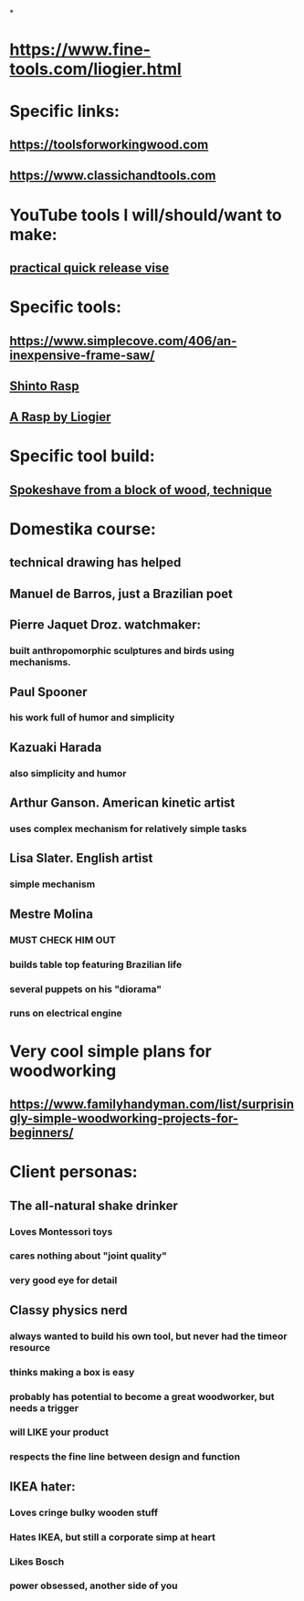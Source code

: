 
* 
*
* https://www.fine-tools.com/liogier.html
* Specific links:
** https://toolsforworkingwood.com
** https://www.classichandtools.com
* YouTube tools I will/should/want to make:
** [[https://www.youtube.com/watch?v=G59BG3VCfio][practical quick release vise]]
* Specific tools:
** https://www.simplecove.com/406/an-inexpensive-frame-saw/
** [[https://www.youtube.com/watch?v=qK17mwJM0sE][Shinto Rasp]]
** [[https://paulsellers.com/2016/12/a-rasp-by-liogier/][A Rasp by Liogier]]
** 
* Specific tool build:
** [[https://www.youtube.com/watch?v=qsTGsKT7UN4][Spokeshave from a block of wood, technique]]
** 
* Domestika course:
** technical drawing has helped
** Manuel de Barros, just a Brazilian poet
** Pierre Jaquet Droz. watchmaker:
*** built anthropomorphic sculptures and birds using mechanisms.
** Paul Spooner
*** his work full of humor and simplicity
** Kazuaki Harada
*** also simplicity and humor
** Arthur Ganson. American kinetic artist
*** uses complex mechanism for relatively simple tasks
** Lisa Slater. English artist
*** simple mechanism
** Mestre Molina
*** MUST CHECK HIM OUT
*** builds table top featuring Brazilian life
*** several puppets on his "diorama"
*** runs on electrical engine
* Very cool simple plans for woodworking
** https://www.familyhandyman.com/list/surprisingly-simple-woodworking-projects-for-beginners/
* Client personas:
** The all-natural shake drinker
*** Loves Montessori toys
*** cares nothing about "joint quality"
*** very good eye for detail
** Classy physics nerd
*** always wanted to build his own tool, but never had the timeor resource
*** thinks making a box is easy
*** probably has potential to become a great woodworker, but needs a trigger
*** will LIKE your product
*** respects the fine line between design and function
** IKEA hater:
*** Loves cringe bulky wooden stuff
*** Hates IKEA, but still a corporate simp at heart
*** Likes Bosch
*** power obsessed, another side of you
** 

